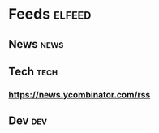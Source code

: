 * Feeds                                                              :elfeed:
** News                                                               :news:
** Tech                                                               :tech:
*** https://news.ycombinator.com/rss
** Dev                                                                 :dev:
